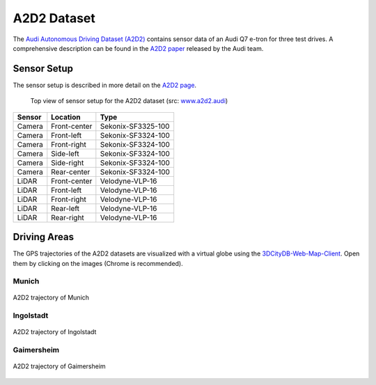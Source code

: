 ============
A2D2 Dataset
============

The `Audi Autonomous Driving Dataset (A2D2)`_ contains sensor data of an Audi Q7 e-tron for three test drives.
A comprehensive description can be found in the `A2D2 paper`_ released by the Audi team.

.. _Audi Autonomous Driving Dataset (A2D2): https://www.a2d2.audi
.. _A2D2 paper: https://arxiv.org/abs/2004.06320

Sensor Setup
============

The sensor setup is described in more detail on the `A2D2 page`_.

.. _A2D2 page: https://www.a2d2.audi/a2d2/en/sensor-setup.html

.. figure:: https://www.a2d2.audi/content/dam/a2d2/sensor-setup/1920x1080-desktop-aev-sensor-grafik-1.jpg
  :alt: A2D2 Sensor Setup (top view)
  :target: https://www.a2d2.audi/a2d2/en/sensor-setup.html
  :class: with-shadow

  Top view of sensor setup for the A2D2 dataset (src: `www.a2d2.audi <https://www.a2d2.audi/a2d2/en/sensor-setup.html>`_)

======  ============  ==================
Sensor    Location           Type
======  ============  ==================
Camera  Front-center  Sekonix-SF3325-100
Camera  Front-left    Sekonix-SF3324-100
Camera  Front-right   Sekonix-SF3324-100
Camera  Side-left     Sekonix-SF3324-100
Camera  Side-right    Sekonix-SF3324-100
Camera  Rear-center   Sekonix-SF3324-100
LiDAR   Front-center  Velodyne-VLP-16
LiDAR   Front-left    Velodyne-VLP-16
LiDAR   Front-right   Velodyne-VLP-16
LiDAR   Rear-left     Velodyne-VLP-16
LiDAR   Rear-right    Velodyne-VLP-16
======  ============  ==================


Driving Areas
=============

The GPS trajectories of the A2D2 datasets are visualized with a virtual globe using the `3DCityDB-Web-Map-Client`_.
Open them by clicking on the images (Chrome is recommended).

.. _3DCityDB-Web-Map-Client: https://github.com/3dcitydb/3dcitydb-web-map

Munich
^^^^^^

.. figure:: ../assets/virtual_globe_munich.jpg
  :align: center
  :width: 100%
  :target: https://3dcitydb.org/3dcitydb-web-map/1.9.1/3dwebclient/?t=Trajectories_Munich&s=false&ts=0&la=48.141064&lo=11.572938&h=961.691&hd=315.98&p=-40.87&r=359.82&l_0=u%3Dhttps%253A%252F%252Fbvv3d21.bayernwolke.de%252F3d-data%252Flatest%252Flod23d%252Ftileset.json%26n%3Dbuildings%26ld%3DCesium%25203D%2520Tiles%26lp%3D%26lc%3D%26gv%3D%26a%3Dtrue%26tdu%3Dhttps%253A%252F%252Fbsvr.gis.lrg.tum.de%252Fpostgrest%252Fgeomassendaten%26ds%3DPostgreSQL%26tt%3DHorizontal%26gc%3D%26il%3D%26al%3D%26ac%3D%26av%3D&l_1=u%3Dhttps%253A%252F%252Fwww.3dcitydb.org%252F3dcitydb%252Ffileadmin%252Fpublic%252F3dwebclientprojects%252Ftrajectories%252Fkml_trajectories_munich%252Fkml_trajectories_munich1_geometry_MasterJSON.json%26n%3Dtrajectories%26ld%3DCOLLADA%252FKML%252FglTF%26lp%3Dfalse%26lc%3Dfalse%26gv%3D2.0%26a%3Dtrue%26tdu%3D%26ds%3DPostgreSQL%26tt%3DHorizontal%26gc%3D%26il%3D125%26al%3D1.7976931348623157e%252B308%26ac%3D50%26av%3D200&bm=name%3Ddop80%26iconUrl%3D%26tooltip%3D%26url%3Dhttps%253A%252F%252Fgeoservices.bayern.de%252Fwms%252Fv2%252Fogc_dop80_oa.cgi%253F%26layers%3Dby_dop80c%26additionalParameters%3D%26proxyUrl%3D%252Fproxy%252F&tr=name%3Ddgm%26iconUrl%3D%26tooltip%3D%26url%3Dhttps%253A%252F%252Fbvv3d21.bayernwolke.de%252F3d-data%252Flatest%252Fterrain%252F&sw=

  A2D2 trajectory of Munich

Ingolstadt
^^^^^^^^^^

.. figure:: ../assets/virtual_globe_ingolstadt.jpg
  :align: center
  :width: 100%
  :target: https://3dcitydb.org/3dcitydb-web-map/1.9.1/3dwebclient/?t=Trajectories_Ingolstadt&s=false&ts=0&la=48.764631&lo=11.419429&h=1090.009&hd=15.68&p=-73.72&r=0.19&l_0=u%3Dhttps%253A%252F%252Fbvv3d21.bayernwolke.de%252F3d-data%252Flatest%252Flod23d%252Ftileset.json%26n%3Dbuildings%26ld%3DCesium%25203D%2520Tiles%26lp%3D%26lc%3D%26gv%3D%26a%3Dtrue%26tdu%3Dhttps%253A%252F%252Fbsvr.gis.lrg.tum.de%252Fpostgrest%252Fgeomassendaten%26ds%3DPostgreSQL%26tt%3DHorizontal%26gc%3D%26il%3D%26al%3D%26ac%3D%26av%3D&l_1=u%3Dhttps%253A%252F%252Fwww.3dcitydb.org%252F3dcitydb%252Ffileadmin%252Fpublic%252F3dwebclientprojects%252Ftrajectories%252Fkml_trajectories_ingolstadt%252Fkml_trajectories_ingolstadt_geometry_MasterJSON.json%26n%3Dtrajectories_ingolstadt%26ld%3DCOLLADA%252FKML%252FglTF%26lp%3Dfalse%26lc%3Dfalse%26gv%3D2.0%26a%3Dtrue%26tdu%3D%26ds%3DPostgreSQL%26tt%3DHorizontal%26gc%3D%26il%3D125%26al%3D1.7976931348623157e%252B308%26ac%3D50%26av%3D200&bm=name%3Ddop80%26iconUrl%3D%26tooltip%3D%26url%3Dhttps%253A%252F%252Fgeoservices.bayern.de%252Fwms%252Fv2%252Fogc_dop80_oa.cgi%253F%26layers%3Dby_dop80c%26additionalParameters%3D%26proxyUrl%3D%252Fproxy%252F&tr=name%3Ddgm%26iconUrl%3D%26tooltip%3D%26url%3Dhttps%253A%252F%252Fbvv3d21.bayernwolke.de%252F3d-data%252Flatest%252Fterrain%252F&sw=showOnStart%3Dfalse

  A2D2 trajectory of Ingolstadt

Gaimersheim
^^^^^^^^^^^

.. figure:: ../assets/virtual_globe_gaimersheim.jpg
  :align: center
  :width: 100%
  :target: https://3dcitydb.org/3dcitydb-web-map/1.9.1/3dwebclient/?t=Trajectories_Gaimersheim&s=false&ts=0&la=48.784119&lo=11.378512&h=925.537&hd=16.75&p=-50.16&r=0.09&l_0=u%3Dhttps%253A%252F%252Fbvv3d21.bayernwolke.de%252F3d-data%252Flatest%252Flod23d%252Ftileset.json%26n%3Dbuildings%26ld%3DCesium%25203D%2520Tiles%26lp%3D%26lc%3D%26gv%3D%26a%3Dtrue%26tdu%3Dhttps%253A%252F%252Fbsvr.gis.lrg.tum.de%252Fpostgrest%252Fgeomassendaten%26ds%3DPostgreSQL%26tt%3DHorizontal%26gc%3D%26il%3D%26al%3D%26ac%3D%26av%3D&l_1=u%3Dhttps%253A%252F%252Fwww.3dcitydb.org%252F3dcitydb%252Ffileadmin%252Fpublic%252F3dwebclientprojects%252Ftrajectories%252Fkml_trajcetories_gaimersheim%252Fkml_trajectories_gaimersheim_geometry_MasterJSON.json%26n%3Dtrajectories_gaimersheim%26ld%3DCOLLADA%252FKML%252FglTF%26lp%3Dfalse%26lc%3Dfalse%26gv%3D2.0%26a%3Dtrue%26tdu%3D%26ds%3DPostgreSQL%26tt%3DHorizontal%26gc%3D%26il%3D125%26al%3D1.7976931348623157e%252B308%26ac%3D50%26av%3D200&bm=name%3Ddop80%26iconUrl%3D%26tooltip%3D%26url%3Dhttps%253A%252F%252Fgeoservices.bayern.de%252Fwms%252Fv2%252Fogc_dop80_oa.cgi%253F%26layers%3Dby_dop80c%26additionalParameters%3D%26proxyUrl%3D%252Fproxy%252F&tr=name%3Ddgm%26iconUrl%3D%26tooltip%3D%26url%3Dhttps%253A%252F%252Fbvv3d21.bayernwolke.de%252F3d-data%252Flatest%252Fterrain%252F&sw=showOnStart%3Dfalse

  A2D2 trajectory of Gaimersheim
